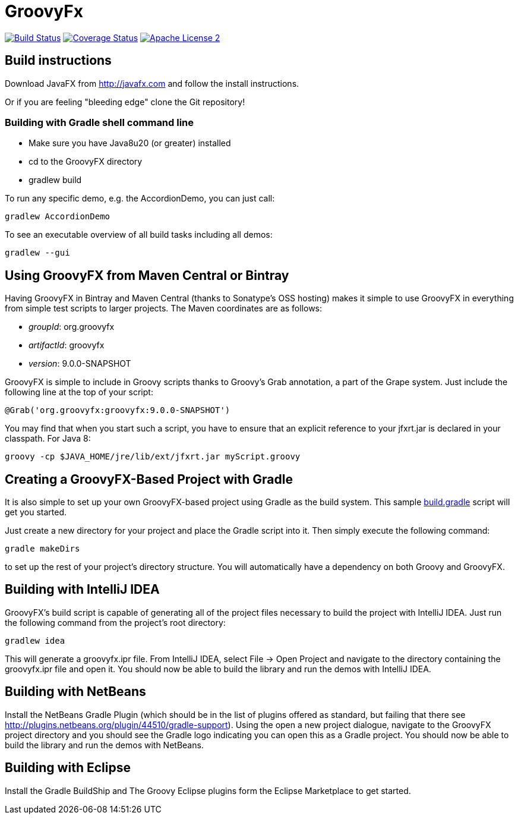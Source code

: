 = GroovyFx
:version: 9.0.0-SNAPSHOT
:project-name: groovyfx
:branch: master

image:http://img.shields.io/travis/groovyfx-project/{project-name}/{branch}.svg["Build Status", link="https://travis-ci.org/groovyfx-project/{project-name}"]
image:http://img.shields.io/coveralls/groovyfx-project/{project-name}/{branch}.svg["Coverage Status", link="https://coveralls.io/r/groovyfx-project/{project-name}"]
image:http://img.shields.io/badge/license-ASF2-blue.svg["Apache License 2", link="http://www.apache.org/licenses/LICENSE-2.0.txt"]

== Build instructions

Download JavaFX from http://javafx.com and follow the install instructions.

Or if you are feeling "bleeding edge" clone the Git repository!


=== Building with Gradle shell command line

* Make sure you have Java8u20 (or greater) installed
* cd to the GroovyFX directory
* gradlew build

To run any specific demo, e.g. the AccordionDemo, you can just call:

[source]
----
gradlew AccordionDemo
----

To see an executable overview of all build tasks including all demos:

[source]
----
gradlew --gui
----

== Using GroovyFX from Maven Central or Bintray

Having GroovyFX in Bintray and Maven Central (thanks to Sonatype's OSS hosting) makes it simple to use GroovyFX in
everything from simple test scripts to larger projects. The Maven coordinates are as follows:

* _groupId_: org.groovyfx
* _artifactId_: groovyfx
* _version_: {version}

GroovyFX is simple to include in Groovy scripts thanks to Groovy's Grab annotation, a part of the Grape
system.  Just include the following line at the top of your script:

[source]
[subs="attributes"]
----
@Grab('org.groovyfx:groovyfx:{version}')
----

You may find that when you start such a script, you have to ensure that an explicit reference to your
jfxrt.jar is declared in your classpath. For Java 8:

[source]
----
groovy -cp $JAVA_HOME/jre/lib/ext/jfxrt.jar myScript.groovy
----

== Creating a GroovyFX-Based Project with Gradle

It is also simple to set up your own GroovyFX-based project using Gradle as the build system.  This sample
link:https://gist.github.com/2712927[build.gradle] script will get you started.

Just create a new directory for your project and place the Gradle script into it.  Then simply execute the
following command:

[source]
[subs="attributes"]
----
gradle makeDirs
----

to set up the rest of your project's directory structure.  You will automatically have a dependency on both
Groovy and GroovyFX.

== Building with IntelliJ IDEA

GroovyFX's build script is capable of generating all of the project files necessary to build the project
with IntelliJ IDEA.  Just run the following command from the project's root directory:

[source]
----
gradlew idea
----

This will generate a groovyfx.ipr file.  From IntelliJ IDEA, select File -> Open Project and navigate to the
directory containing the groovyfx.ipr file and open it.  You should now be able to build the library and run
the demos with IntelliJ IDEA.

== Building with NetBeans

Install the NetBeans Gradle Plugin (which should be in the list of plugins offered as standard, but failing
that there see link:http://plugins.netbeans.org/plugin/44510/gradle-support[]). Using the open a new project
dialogue, navigate to the GroovyFX project directory and you should see the Gradle logo indicating you can
open this as a Gradle project. You should now be able to build the library and run the demos with NetBeans.

== Building with Eclipse

Install the Gradle BuildShip and The Groovy Eclipse plugins form the Eclipse Marketplace to get started.
